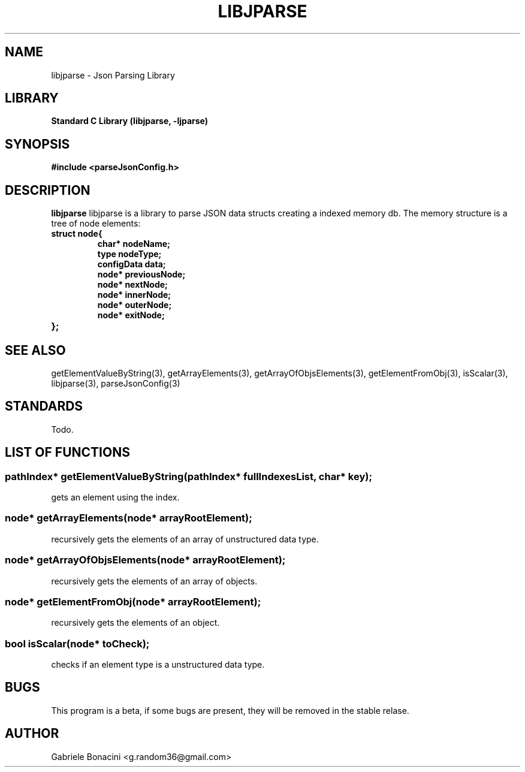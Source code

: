 .TH LIBJPARSE 3 "SEPTEMBER 2014" Unix "User Manuals"                                  
.SH NAME                                                                     
libjparse \- Json Parsing Library
.SH LIBRARY                                                                 
.B Standard C Library (libjparse, -ljparse)
.SH SYNOPSIS                                                                 
.B      #include <parseJsonConfig.h>


.SH DESCRIPTION                                                              
.B libjparse                                                                       
libjparse is a library to parse JSON data structs creating a indexed memory db.
The memory structure is a tree of node elements:

.TP
.B struct node{
.br
.B   char* nodeName;
.br
.B   type nodeType;
.br
.B   configData data;
.br
.B   node* previousNode;
.br
.B   node* nextNode;
.br
.B   node* innerNode;
.br
.B   node* outerNode;
.br
.B   node* exitNode;
.TP
.B };

.SH SEE ALSO                                                                  
getElementValueByString(3), getArrayElements(3), getArrayOfObjsElements(3), getElementFromObj(3), isScalar(3), libjparse(3), parseJsonConfig(3)
.SH STANDARDS
Todo.
.SH LIST OF FUNCTIONS
.SS pathIndex* getElementValueByString(pathIndex* fullIndexesList, char* key);
	gets an element using the index.
.SS node* getArrayElements(node* arrayRootElement);
	recursively gets the elements of an array of unstructured data type.
.SS node* getArrayOfObjsElements(node* arrayRootElement);
	recursively gets the elements of an array of objects.
.SS node* getElementFromObj(node* arrayRootElement);
	recursively gets the elements of an object.
.SS bool isScalar(node* toCheck);
	checks if an element type is a unstructured data type.
.SH BUGS                                                                     
This program is a beta, if some bugs are present, they will be removed in the stable relase.
.SH AUTHOR                                                                   
Gabriele Bonacini <g.random36@gmail.com>                            
